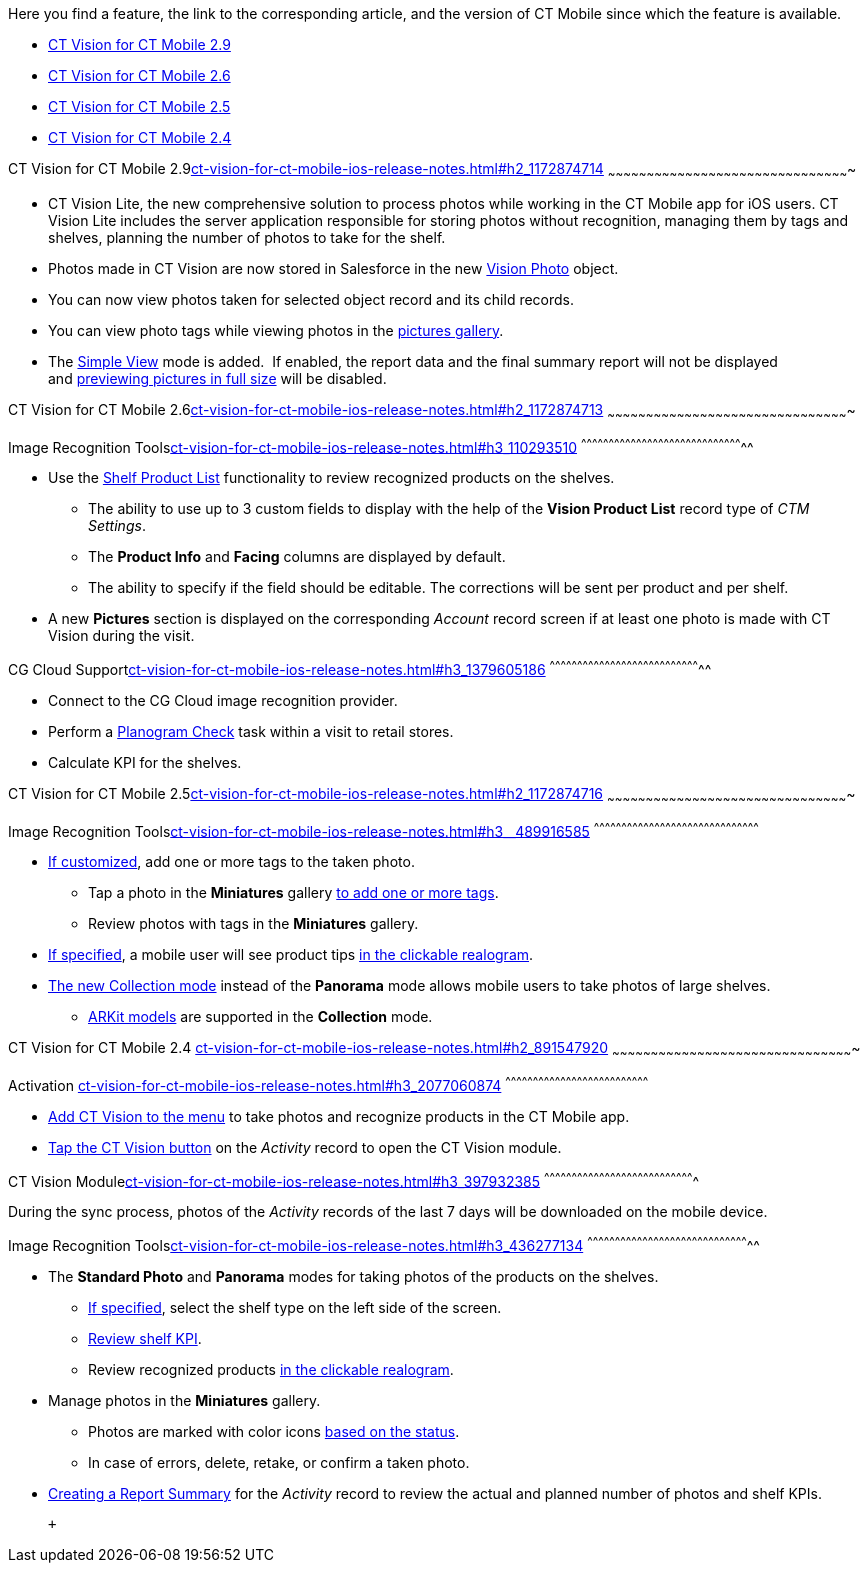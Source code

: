 Here you find a feature, the link to the corresponding article, and the
version of CT Mobile since which the feature is available.

* link:ct-vision-for-ct-mobile-ios-release-notes.html#h2_1172874714[CT
Vision for CT Mobile 2.9]
* link:ct-vision-for-ct-mobile-ios-release-notes.html#h2_1172874713[CT
Vision for CT Mobile 2.6]
* link:ct-vision-for-ct-mobile-ios-release-notes.html#h2_1172874716[CT
Vision for CT Mobile 2.5]
* link:ct-vision-for-ct-mobile-ios-release-notes.html#h2_891547920[CT
Vision for CT Mobile 2.4]

[[h2_1172874714]]
CT Vision for CT Mobile
2.9link:ct-vision-for-ct-mobile-ios-release-notes.html#h2_1172874714[]
~~~~~~~~~~~~~~~~~~~~~~~~~~~~~~~~~~~~~~~~~~~~~~~~~~~~~~~~~~~~~~~~~~~~~~~~~~~~~~~~~~~~~~~~~~~~~~

* CT Vision Lite, the new comprehensive solution to process photos while
working in the CT Mobile app for iOS users. CT Vision Lite includes the
server application responsible for storing photos without recognition,
managing them by tags and shelves, planning the number of photos to take
for the shelf.

* Photos made in CT Vision are now stored in Salesforce in the
new https://help.customertimes.com/smart/project-ct-vision-lite-en/vision-photo-field-reference-lite[Vision
Photo] object.
* You can now view photos taken for selected object record and its child
records. 
* You can view photo tags while viewing photos in the
link:working-with-ct-vision-in-the-ct-mobile-app.html#h2_566778463[pictures
gallery].
* The
https://help.customertimes.com/articles/ct-vision-lite-en/working-with-ct-vision-lite-in-the-ct-mobile-app-2-9/a/h3__585482629[Simple
View] mode is added.  If enabled, the report data and the final summary
report will not be displayed
and https://help.customertimes.com/articles/ct-vision-lite-en/working-with-ct-vision-lite-in-the-ct-mobile-app-2-9/a/h2_566778463[previewing
pictures in full size] will be disabled.  

[[h2_1172874713]]
CT Vision for CT Mobile
2.6link:ct-vision-for-ct-mobile-ios-release-notes.html#h2_1172874713[]
~~~~~~~~~~~~~~~~~~~~~~~~~~~~~~~~~~~~~~~~~~~~~~~~~~~~~~~~~~~~~~~~~~~~~~~~~~~~~~~~~~~~~~~~~~~~~~

[[h3_110293510]]
Image Recognition
Toolslink:ct-vision-for-ct-mobile-ios-release-notes.html#h3_110293510[]
^^^^^^^^^^^^^^^^^^^^^^^^^^^^^^^^^^^^^^^^^^^^^^^^^^^^^^^^^^^^^^^^^^^^^^^^^^^^^^^^^^^^^^^^^

* Use
the link:working-with-ct-vision-in-the-ct-mobile-app.html#h3_1017582017[Shelf
Product List] functionality to review recognized products on the
shelves.
** The ability to use up to 3 custom fields to display with the help of
the *Vision Product List* record type of _CTM Settings_.
** The *Product Info* and *Facing* columns are displayed by default.
** The ability to specify if the field should be editable. The
corrections will be sent per product and per shelf.
* A new *Pictures* section is displayed on the corresponding _Account_
record screen if at least one photo is made with CT Vision during the
visit.

[[h3_1379605186]]
CG Cloud
Supportlink:ct-vision-for-ct-mobile-ios-release-notes.html#h3_1379605186[]
^^^^^^^^^^^^^^^^^^^^^^^^^^^^^^^^^^^^^^^^^^^^^^^^^^^^^^^^^^^^^^^^^^^^^^^^^^^^^^^^^^^

* Connect to the CG Cloud image recognition provider.
* Perform a
https://help.customertimes.com/smart/project-ct-mobile-en/managing-visits-to-retail-stores/a/h3__481270469[Planogram
Check] task within a visit to retail stores.
* Calculate KPI for the shelves. 

[[h2_1172874716]]
CT Vision for CT Mobile
2.5link:ct-vision-for-ct-mobile-ios-release-notes.html#h2_1172874716[]
~~~~~~~~~~~~~~~~~~~~~~~~~~~~~~~~~~~~~~~~~~~~~~~~~~~~~~~~~~~~~~~~~~~~~~~~~~~~~~~~~~~~~~~~~~~~~~

[[h3__489916585]]
Image Recognition
Toolslink:ct-vision-for-ct-mobile-ios-release-notes.html#h3__489916585[]
^^^^^^^^^^^^^^^^^^^^^^^^^^^^^^^^^^^^^^^^^^^^^^^^^^^^^^^^^^^^^^^^^^^^^^^^^^^^^^^^^^^^^^^^^^

* link:specifying-product-objects-and-fields.html#h2_553985630[If
customized], add one or more tags to the taken photo.
** Tap a photo in the *Miniatures* gallery
link:working-with-ct-vision-in-the-ct-mobile-app.html#h2_491461789[to
add one or more tags].
** Review photos with tags in the *Miniatures* gallery.

* link:vision-hint-field-reference.html[If specified], a mobile user
will see product tips
link:working-with-ct-vision-in-the-ct-mobile-app.html#h3_2072273480[in
the clickable realogram].
* link:working-with-ct-vision-in-the-ct-mobile-app.html#h2__1221438961[The
new Collection mode] instead of the *Panorama* mode allows mobile users
to take photos of large shelves.
** link:working-with-ct-vision-in-the-ct-mobile-app.html#h2__1267691643[ARKit
models] are supported in the *Collection* mode.

[[h2_891547920]]
CT Vision for CT Mobile 2.4
link:ct-vision-for-ct-mobile-ios-release-notes.html#h2_891547920[]
~~~~~~~~~~~~~~~~~~~~~~~~~~~~~~~~~~~~~~~~~~~~~~~~~~~~~~~~~~~~~~~~~~~~~~~~~~~~~~~~~~~~~~~~~~~~~~

[[h3_2077060874]]
Activation
link:ct-vision-for-ct-mobile-ios-release-notes.html#h3_2077060874[]
^^^^^^^^^^^^^^^^^^^^^^^^^^^^^^^^^^^^^^^^^^^^^^^^^^^^^^^^^^^^^^^^^^^^^^^^^^^^^^

* link:configuring-ct-mobile-for-work-with-ct-vision.html[Add CT Vision
to the menu] to take photos and recognize products in the CT Mobile app.
* link:working-with-ct-vision-in-the-ct-mobile-app.html#h2__1221438961[Tap
the CT Vision button] on the _Activity_ record to open the CT Vision
module.

[[h3_397932385]]
CT Vision
Modulelink:ct-vision-for-ct-mobile-ios-release-notes.html#h3_397932385[]
^^^^^^^^^^^^^^^^^^^^^^^^^^^^^^^^^^^^^^^^^^^^^^^^^^^^^^^^^^^^^^^^^^^^^^^^^^^^^^^^^^

During the sync process, photos of the _Activity_ records of the last 7
days will be downloaded on the mobile device.

[[h3_436277134]]
Image Recognition
Toolslink:ct-vision-for-ct-mobile-ios-release-notes.html#h3_436277134[]
^^^^^^^^^^^^^^^^^^^^^^^^^^^^^^^^^^^^^^^^^^^^^^^^^^^^^^^^^^^^^^^^^^^^^^^^^^^^^^^^^^^^^^^^^

* The *Standard Photo* and *Panorama* modes for taking photos of the
products on the shelves.
** link:vision-shelf-field-reference.html[If specified], select the
shelf type on the left side of the screen.
** link:vision-kpi-field-reference.html[Review shelf KPI].
** Review recognized products
link:working-with-ct-vision-in-the-ct-mobile-app.html#h3_2072273480[in
the clickable realogram].
* Manage photos in the *Miniatures* gallery.
** Photos are marked with color
icons link:working-with-ct-vision-in-the-ct-mobile-app.html#h2_691734370[based
on the status].
** In case of errors, delete, retake, or confirm a taken photo.
* link:working-with-ct-vision-in-the-ct-mobile-app.html#h2__1221438961[Creating
a Report Summary] for the _Activity_ record to review the actual and
planned number of photos and shelf KPIs.

 +
